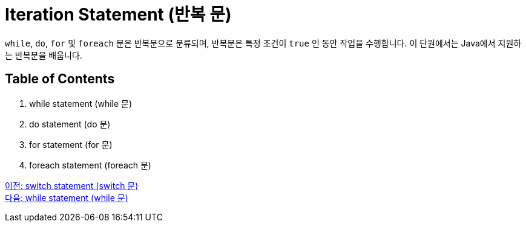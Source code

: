 = Iteration Statement (반복 문)

`while`, `do`, `for` 및 `foreach` 문은 반복문으로 분류되며, 반복문은 특정 조건이 `true` 인 동안 작업을 수행합니다. 이 단원에서는 Java에서 지원하는 반복문을 배웁니다.

== Table of Contents

1.	while statement (while 문)
2.	do statement (do 문)
3.	for statement (for 문)
4.	foreach statement (foreach 문)

link:./08_switch.adoc[이전: switch statement (switch 문)] +
link:./10_while.adoc[다음: while statement (while 문)]